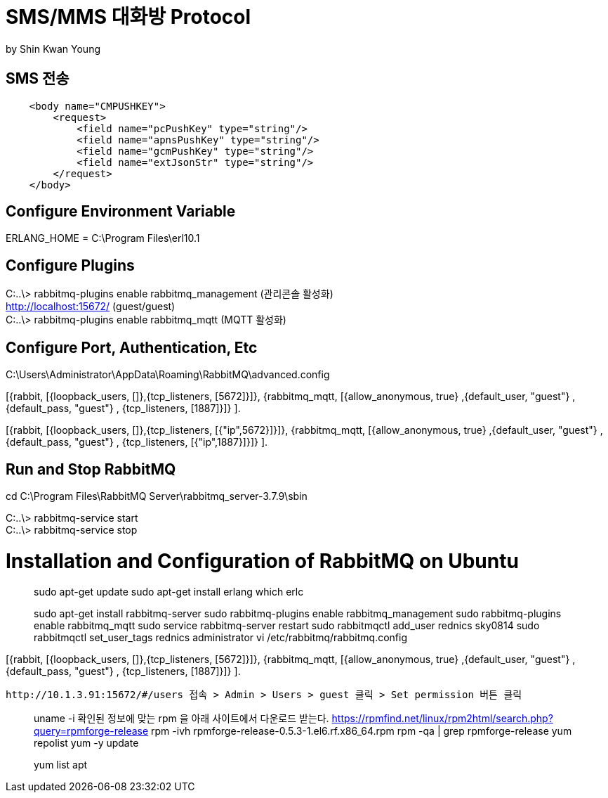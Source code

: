 = SMS/MMS 대화방 Protocol
by Shin Kwan Young;

== SMS 전송
[source, xml]
----
    <body name="CMPUSHKEY">
        <request>
            <field name="pcPushKey" type="string"/>
            <field name="apnsPushKey" type="string"/>
            <field name="gcmPushKey" type="string"/>
            <field name="extJsonStr" type="string"/>
        </request>
    </body>
----
== Configure Environment Variable
ERLANG_HOME = C:\Program Files\erl10.1

== Configure Plugins

C:..\> rabbitmq-plugins enable rabbitmq_management (관리콘솔 활성화) +
   http://localhost:15672/ (guest/guest) +
C:..\> rabbitmq-plugins enable rabbitmq_mqtt (MQTT 활성화) +

== Configure Port, Authentication, Etc
C:\Users\Administrator\AppData\Roaming\RabbitMQ\advanced.config +

[{rabbit,        [{loopback_users, []},{tcp_listeners,    [5672]}]},
{rabbitmq_mqtt, [{allow_anonymous, true}
,{default_user, "guest"}
,{default_pass, "guest"}
, {tcp_listeners,    [1887]}]}
]. +

[{rabbit,        [{loopback_users, []},{tcp_listeners,    [{"ip",5672}]}]},
{rabbitmq_mqtt, [{allow_anonymous, true}
,{default_user, "guest"}
,{default_pass, "guest"}
, {tcp_listeners,    [{"ip",1887}]}]}
]. +

== Run and Stop RabbitMQ

cd C:\Program Files\RabbitMQ Server\rabbitmq_server-3.7.9\sbin +

C:..\> rabbitmq-service start +
C:..\> rabbitmq-service stop +

= Installation and Configuration of RabbitMQ on Ubuntu

> sudo apt-get update
> sudo apt-get install erlang
> which erlc

> sudo apt-get install rabbitmq-server
> sudo rabbitmq-plugins enable rabbitmq_management
> sudo rabbitmq-plugins enable rabbitmq_mqtt
> sudo service rabbitmq-server restart
> sudo rabbitmqctl add_user rednics sky0814
> sudo rabbitmqctl set_user_tags rednics administrator
> vi /etc/rabbitmq/rabbitmq.config

[{rabbit,        [{loopback_users, []},{tcp_listeners,    [5672]}]},
{rabbitmq_mqtt, [{allow_anonymous, true}
,{default_user, "guest"}
,{default_pass, "guest"}
, {tcp_listeners,    [1887]}]}
].

 http://10.1.3.91:15672/#/users 접속 > Admin > Users > guest 클릭 > Set permission 버튼 클릭


[rpm forget 설치]
> uname -i
  확인된 정보에 맞는 rpm 을 아래 사이트에서 다운로드 받는다.
> https://rpmfind.net/linux/rpm2html/search.php?query=rpmforge-release
> rpm -ivh rpmforge-release-0.5.3-1.el6.rf.x86_64.rpm
> rpm -qa | grep rpmforge-release
> yum repolist
> yum -y update

[apt 설치]
> yum list apt
